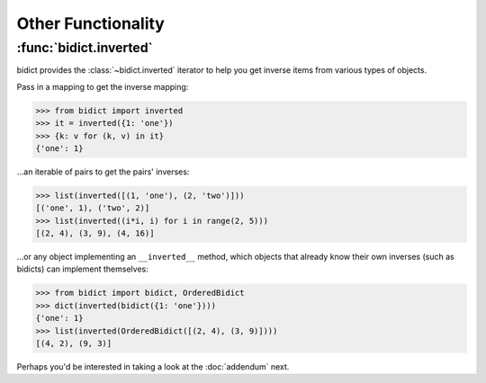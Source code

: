 Other Functionality
===================

:func:`bidict.inverted`
-----------------------

bidict provides the :class:`~bidict.inverted` iterator
to help you get inverse items from various types of objects.

Pass in a mapping to get the inverse mapping:

.. code:: python

   >>> from bidict import inverted
   >>> it = inverted({1: 'one'})
   >>> {k: v for (k, v) in it}
   {'one': 1}

...an iterable of pairs to get the pairs' inverses:

.. code:: python

   >>> list(inverted([(1, 'one'), (2, 'two')]))
   [('one', 1), ('two', 2)]
   >>> list(inverted((i*i, i) for i in range(2, 5)))
   [(2, 4), (3, 9), (4, 16)]

...or any object implementing an ``__inverted__`` method,
which objects that already know their own inverses (such as bidicts)
can implement themselves:

.. code:: python

   >>> from bidict import bidict, OrderedBidict
   >>> dict(inverted(bidict({1: 'one'})))
   {'one': 1}
   >>> list(inverted(OrderedBidict([(2, 4), (3, 9)])))
   [(4, 2), (9, 3)]


Perhaps you'd be interested in taking a look at the :doc:`addendum` next.
